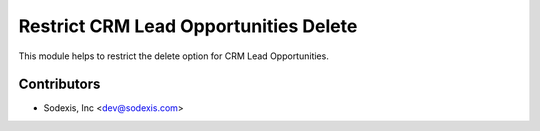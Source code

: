 ======================================
Restrict CRM Lead Opportunities Delete
======================================

This module helps to restrict the delete option for CRM Lead Opportunities.

Contributors
------------

* Sodexis, Inc <dev@sodexis.com>
